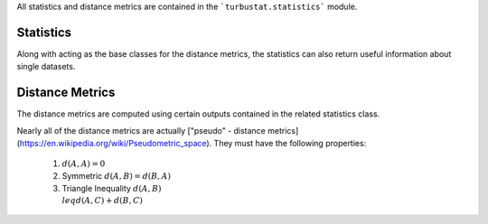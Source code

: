 
All statistics and distance metrics are contained in the ```turbustat.statistics``` module.

Statistics
==========

Along with acting as the base classes for the distance metrics, the statistics can also return useful information about single datasets.

Distance Metrics
================

The distance metrics are computed using certain outputs contained in the related statistics class.

Nearly all of the distance metrics are actually ["pseudo" - distance metrics](https://en.wikipedia.org/wiki/Pseudometric_space). They must have the following properties:

 1) :math:`d(A, A) = 0`
 2) Symmetric :math:`d(A, B) = d(B, A)`
 3) Triangle Inequality :math:`d(A, B) \\leq d(A, C) + d(B, C)`

